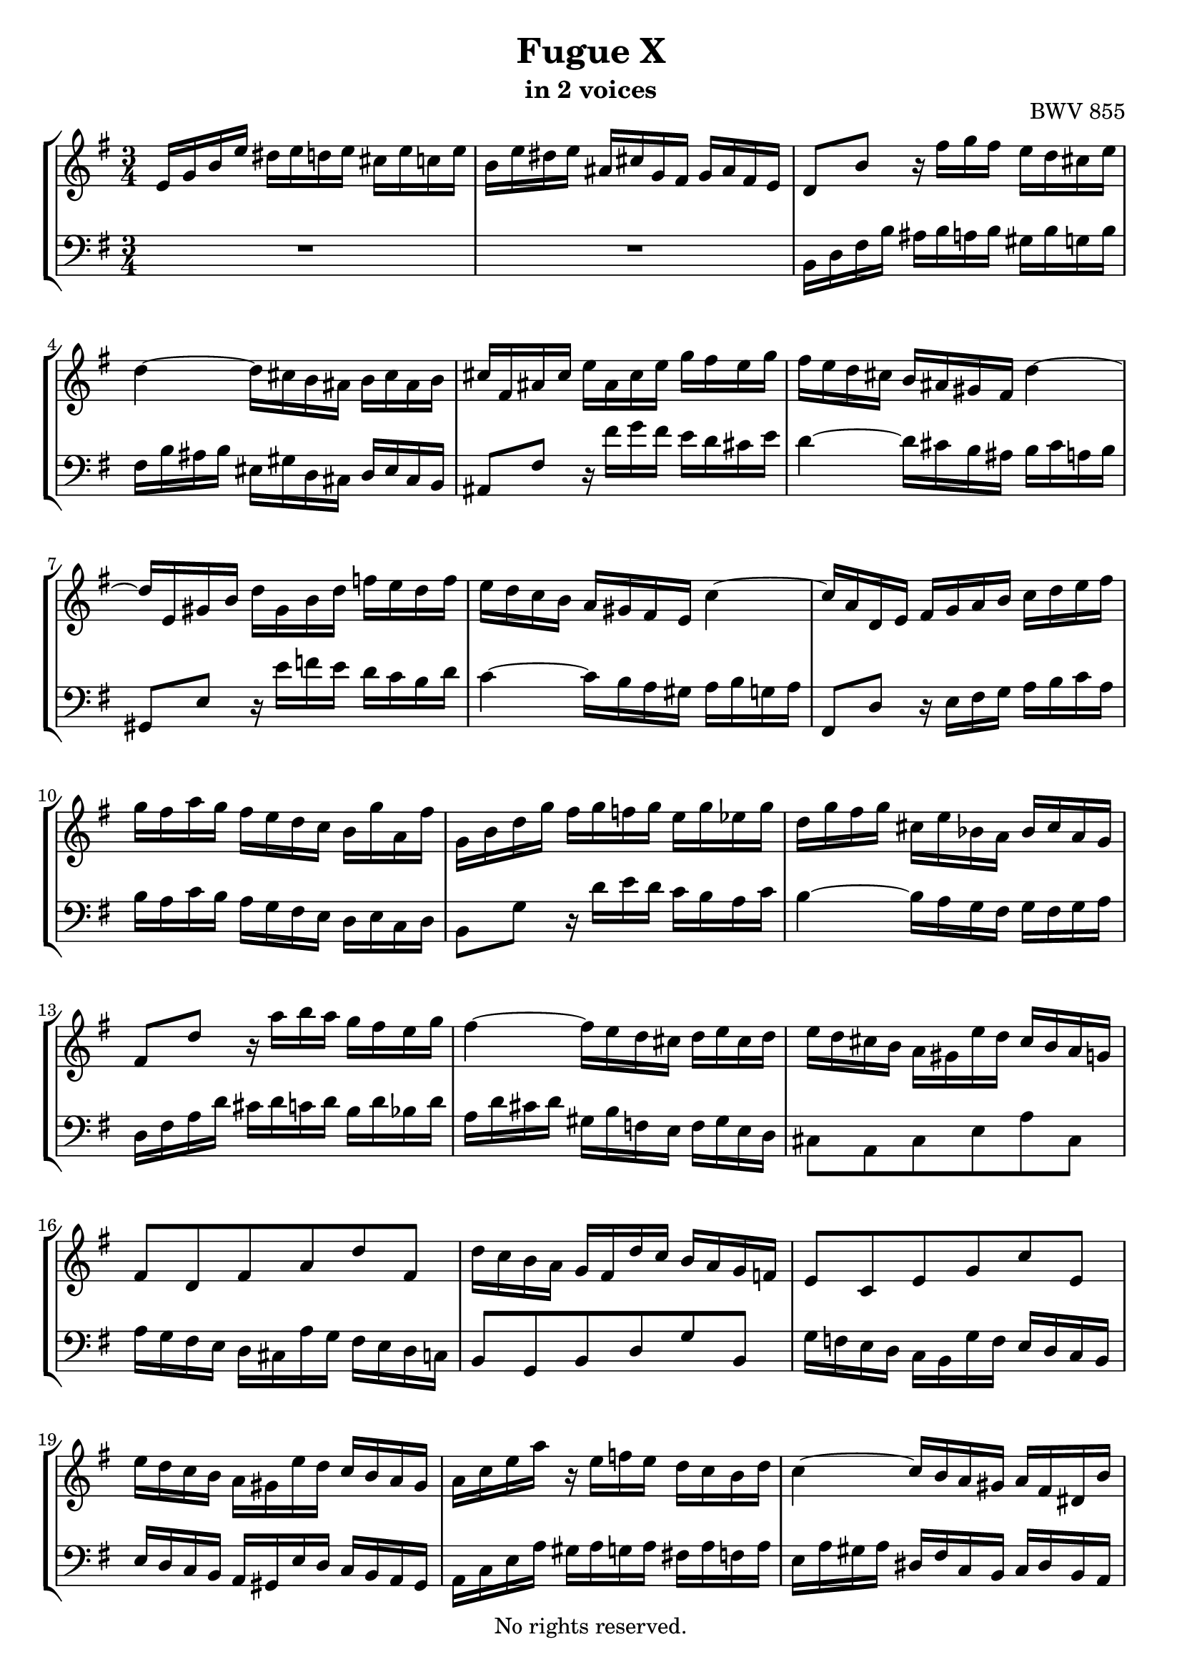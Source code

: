 \version "2.18.2"

%This edition was prepared and typeset by Kyle Rother using the 1866 Breitkopf & Härtel Bach-Gesellschaft Ausgabe as primary source. 
%Reference was made to both the Henle and Bärenreiter urtext editions, as well as the critical and scholarly commentary of Alfred Dürr, however the final expression is in all cases that of the composer or present editor.
%This edition is in the public domain, and the editor does not claim any rights in the content.

#(ly:expect-warning "Previous mark event here")
#(ly:expect-warning "Two simultaneous mark events, junking this one")

\header {
 title = "Fugue X"
 subtitle = "in 2 voices"
 opus = "BWV 855"
 copyright = "No rights reserved."
 tagline = ""
}

global = {
  \key e \minor
  \time 3/4
}

soprano = \relative c' {
  \global
  
  e16 g b e dis e d! e cis e c! e | % m. 1
  b16 e dis e ais, cis g fis g ais fis e | % m. 2
  d8 b' r16 fis' g fis e d cis e | % m. 3
  d4~ d16 cis b ais b cis ais b | % m. 4
  cis16 fis, ais cis e ais, cis e g fis e g | % m. 5
  fis16 e d cis b ais gis fis d'4~ | % m. 6
  d16 e, gis b d gis, b d f! e d f | % m. 7
  e16 d c b a gis fis e c'4~ | % m. 8 
  c16 a d, e fis g a b c d e fis | % m. 9
  g16 fis a g fis e d c b g'a,fis' | % m. 10
  g,16 b d g fis g f! g e g es g | % m. 11
  d16 g fis g cis, e bes a bes cis a g | % m. 12
  fis8 d' r16 a' b a g fis e g | % m. 13
  fis4~ fis16 e d cis d e cis d | % m. 14
  e16 d cis b a gis e' d cis b a g! | % m. 15
  fis8 d fis a d fis, | % m. 16
  d'16 c b a g fis d' c b a g f! | % m. 17
  e8 c e g c e, | % m. 18
  e'16 d c b a gis e' d c b a gis | % m. 19
  a16 c e a r e f! e d c b d | % m. 20
  c4~ c16 b a gis a fis dis b' | % m. 21
  e,16 g b e dis e d! e cis e c! e | % m. 22
  b16 e dis e ais, cis g fis g ais fis e | % m. 23
  dis8 b' r16 b' c b a g fis a | % m. 24
  g4~ g16 fis e dis e fis d! e | % m. 25
  cis8 a' r16 a bes a g f! e g | % m. 26
  f!4~ f16 e d cis d e c! d | % m. 27
  b8 g' r16 a, b c d e f! d | % m. 28
  e16 d g f! e d cis bes a bes g a | % m. 29
  f!8 d' r16 a' bes a g f! e g | % m. 30
  f!4~ f16 e d c d c d e | % m. 31
  a,16 c e a gis a g! a fis! a f! a | % m. 32
  e16 a gis a dis, fis c b c dis b a | % m. 33
  gis8 e gis b e gis, | % m. 34
  e'16 d cis b a gis e' d cis b a g! | % m. 35
  fis8 d fis a d fis, | % m. 36
  d'16 c b a g fis d' c b a g fis | % m. 37
  b16 a g fis e dis b' a g fis e dis | % m. 38
  e16 g b e dis e d! e cis e c! e | % m. 39
  b16 a g c b a b gis a g! a fis | % m. 40
  g16 fis g a dis, fis c b c dis b a | % m. 41
  gis32 (b e16) r8 r4 r \bar "|." \override Staff.RehearsalMark #'break-visibility = #begin-of-line-invisible \mark\markup{\musicglyph #"scripts.ufermata"} | % m. 42
  
}

bass = \relative c {
  \global
  
  R2. | % m. 1
  R2. | % m. 2
  b16 d fis b ais b a! b gis b g! b | % m. 3
  fis16 b ais b eis, gis d cis d eis cis b | % m. 4
  ais8 fis' r16 fis' g fis e d cis e | % m. 5
  d4~ d16 cis b ais b cis a! b | % m. 6
  gis,8 e' r16 e' f! e d c b d | % m. 7
  c4~ c16 b a gis a b g! a | % m. 8
  fis,8 d' r16 e fis g a b c a | % m. 9
  b16 a c b a g fis e d e c d | % m. 10
  b8 g' r16 d' e d c b a c | % m. 11
  b4~ b16 a g fis g fis g a | % m. 12
  d,16 fis a d cis d c! d b d bes d | % m. 13
  a16 d cis d gis, b f! e f gis e d | % m. 14
  cis8 a cis e a cis, | % m. 15
  a'16 g fis e d cis a' g fis e d c! | % m. 16
  b8 g b d g b, | % m. 17
  g'16 f! e d c b g' f e d c b | % m. 18
  e16 d c b a gis e' d c b a gis | % m. 19
  a16 c e a gis a g! a fis! a f! a | % m. 20
  e16 a gis a dis, fis c b c dis b a | % m. 21
  g8 e' r16 b' c b a g fis a | % m. 22
  g4~ g16 fis e dis e fis dis e | % m. 23
  fis16 b, dis fis a dis, fis a c b a c | % m. 24
  b16 a g fis e dis cis b g'4~ | % m. 25
  g16 a, cis e g cis, e g bes a g bes | % m. 26
  a16 g f! e d cis b a f'4~ | % m. 27
  f16 d g, a b c d e f g a b | % m. 28
  c16 b e d cis bes a g f! d' e, cis' | % m. 29
  d,16 f! a d cis d c! d b! d bes d | % m. 30
  a16 d cis d gis, b f! e f gis e d | % m. 31
  c8 a' r16 e' f! e d c b d | % m. 32
  c4~ c16 b a gis a fis dis fis | % m. 33
  b16 a gis fis e dis b' a gis fis e d! | % m. 34
  cis8 a cis e a cis, | % m. 35
  a'16 g fis e d cis a' g fis e d c! | % m. 36
  b8 g b d g b, | % m. 37
  b'16 a g fis e dis b' a g fis e dis | % m. 38
  e16 b g e r b'' c b a g a fis | % m. 39
  g16 fis e e' dis e d! e cis e c! e | % m. 40
  b8 a b\noBeam r b, r | % m. 41
  e,8 r r4 r \bar "|." \override Staff.RehearsalMark #'direction = #DOWN \mark\markup{\musicglyph #"scripts.dfermata"} | % m. 42
  
}

\score {
  \new StaffGroup 
  <<
    \new Staff = "soprano" 
      \soprano
    
    \new Staff = "bass" \with {
      \consists "Mark_engraver" }
      { \clef bass \bass }
      
  >>
  
\layout {
  indent = 0.0
  }
  
}
